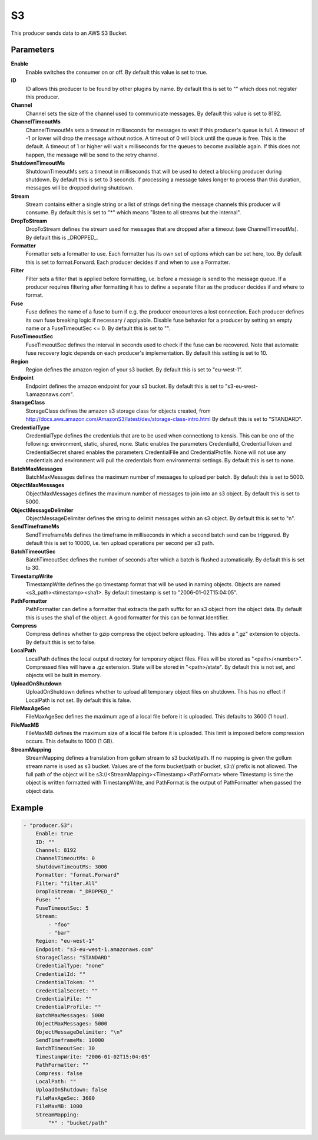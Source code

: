 S3
==

This producer sends data to an AWS S3 Bucket.


Parameters
----------

**Enable**
  Enable switches the consumer on or off.
  By default this value is set to true.

**ID**
  ID allows this producer to be found by other plugins by name.
  By default this is set to "" which does not register this producer.

**Channel**
  Channel sets the size of the channel used to communicate messages.
  By default this value is set to 8192.

**ChannelTimeoutMs**
  ChannelTimeoutMs sets a timeout in milliseconds for messages to wait if this producer's queue is full.
  A timeout of -1 or lower will drop the message without notice.
  A timeout of 0 will block until the queue is free.
  This is the default.
  A timeout of 1 or higher will wait x milliseconds for the queues to become available again.
  If this does not happen, the message will be send to the retry channel.

**ShutdownTimeoutMs**
  ShutdownTimeoutMs sets a timeout in milliseconds that will be used to detect a blocking producer during shutdown.
  By default this is set to 3 seconds.
  If processing a message takes longer to process than this duration, messages will be dropped during shutdown.

**Stream**
  Stream contains either a single string or a list of strings defining the message channels this producer will consume.
  By default this is set to "*" which means "listen to all streams but the internal".

**DropToStream**
  DropToStream defines the stream used for messages that are dropped after a timeout (see ChannelTimeoutMs).
  By default this is _DROPPED_.

**Formatter**
  Formatter sets a formatter to use.
  Each formatter has its own set of options which can be set here, too.
  By default this is set to format.Forward.
  Each producer decides if and when to use a Formatter.

**Filter**
  Filter sets a filter that is applied before formatting, i.e. before a message is send to the message queue.
  If a producer requires filtering after formatting it has to define a separate filter as the producer decides if and where to format.

**Fuse**
  Fuse defines the name of a fuse to burn if e.g. the producer encounteres a lost connection.
  Each producer defines its own fuse breaking logic if necessary / applyable.
  Disable fuse behavior for a producer by setting an empty  name or a FuseTimeoutSec <= 0.
  By default this is set to "".

**FuseTimeoutSec**
  FuseTimeoutSec defines the interval in seconds used to check if the fuse can be recovered.
  Note that automatic fuse recovery logic depends on each producer's implementation.
  By default this setting is set to 10.

**Region**
  Region defines the amazon region of your s3 bucket.
  By default this is set to "eu-west-1".

**Endpoint**
  Endpoint defines the amazon endpoint for your s3 bucket.
  By default this is set to "s3-eu-west-1.amazonaws.com".

**StorageClass**
  StorageClass defines the amazon s3 storage class for objects created, from http://docs.aws.amazon.com/AmazonS3/latest/dev/storage-class-intro.html By default this is set to "STANDARD".

**CredentialType**
  CredentialType defines the credentials that are to be used when connectiong to kensis.
  This can be one of the following: environment, static, shared, none.
  Static enables the parameters CredentialId, CredentialToken and CredentialSecret shared enables the parameters CredentialFile and CredentialProfile.
  None will not use any credentials and environment will pull the credentials from environmental settings.
  By default this is set to none.

**BatchMaxMessages**
  BatchMaxMessages defines the maximum number of messages to upload per batch.
  By default this is set to 5000.

**ObjectMaxMessages**
  ObjectMaxMessages defines the maximum number of messages to join into an s3 object.
  By default this is set to 5000.

**ObjectMessageDelimiter**
  ObjectMessageDelimiter defines the string to delimit messages within an s3 object.
  By default this is set to "\n".

**SendTimeframeMs**
  SendTimeframeMs defines the timeframe in milliseconds in which a second batch send can be triggered.
  By default this is set to 10000, i.e. ten upload operations per second per s3 path.

**BatchTimeoutSec**
  BatchTimeoutSec defines the number of seconds after which a batch is flushed automatically.
  By default this is set to 30.

**TimestampWrite**
  TimestampWrite defines the go timestamp format that will be used in naming objects.
  Objects are named <s3_path><timestamp><sha1>.
  By default timestamp is set to "2006-01-02T15:04:05".

**PathFormatter**
  PathFormatter can define a formatter that extracts the path suffix for an s3 object from the object data.
  By default this is uses the sha1 of the object.
  A good formatter for this can be format.Identifier.

**Compress**
  Compress defines whether to gzip compress the object before uploading.
  This adds a ".gz" extension to objects.
  By default this is set to false.

**LocalPath**
  LocalPath defines the local output directory for temporary object files.
  Files will be stored as "<path>/<number>".
  Compressed files will have a .gz extension.
  State will be stored in "<path>/state".
  By default this is not set, and objects will be built in memory.

**UploadOnShutdown**
  UploadOnShutdown defines whether to upload all temporary object files on shutdown.
  This has no effect if LocalPath is not set.
  By default this is false.

**FileMaxAgeSec**
  FileMaxAgeSec defines the maximum age of a local file before it is uploaded.
  This defaults to 3600 (1 hour).

**FileMaxMB**
  FileMaxMB defines the maximum size of a local file before it is uploaded.
  This limit is imposed before compression occurs.
  This defaults to 1000 (1 GB).

**StreamMapping**
  StreamMapping defines a translation from gollum stream to s3 bucket/path.
  If no mapping is given the gollum stream name is used as s3 bucket.
  Values are of the form bucket/path or bucket, s3:// prefix is not allowed.
  The full path of the object will be s3://<StreamMapping><Timestamp><PathFormat> where Timestamp is time the object is written formatted with TimestampWrite, and PathFormat is the output of PathFormatter when passed the object data.

Example
-------

.. code-block:: yaml

	- "producer.S3":
	    Enable: true
	    ID: ""
	    Channel: 8192
	    ChannelTimeoutMs: 0
	    ShutdownTimeoutMs: 3000
	    Formatter: "format.Forward"
	    Filter: "filter.All"
	    DropToStream: "_DROPPED_"
	    Fuse: ""
	    FuseTimeoutSec: 5
	    Stream:
	        - "foo"
	        - "bar"
	    Region: "eu-west-1"
	    Endpoint: "s3-eu-west-1.amazonaws.com"
	    StorageClass: "STANDARD"
	    CredentialType: "none"
	    CredentialId: ""
	    CredentialToken: ""
	    CredentialSecret: ""
	    CredentialFile: ""
	    CredentialProfile: ""
	    BatchMaxMessages: 5000
	    ObjectMaxMessages: 5000
	    ObjectMessageDelimiter: "\n"
	    SendTimeframeMs: 10000
	    BatchTimeoutSec: 30
	    TimestampWrite: "2006-01-02T15:04:05"
	    PathFormatter: ""
	    Compress: false
	    LocalPath: ""
	    UploadOnShutdown: false
	    FileMaxAgeSec: 3600
	    FileMaxMB: 1000
	    StreamMapping:
	        "*" : "bucket/path"
